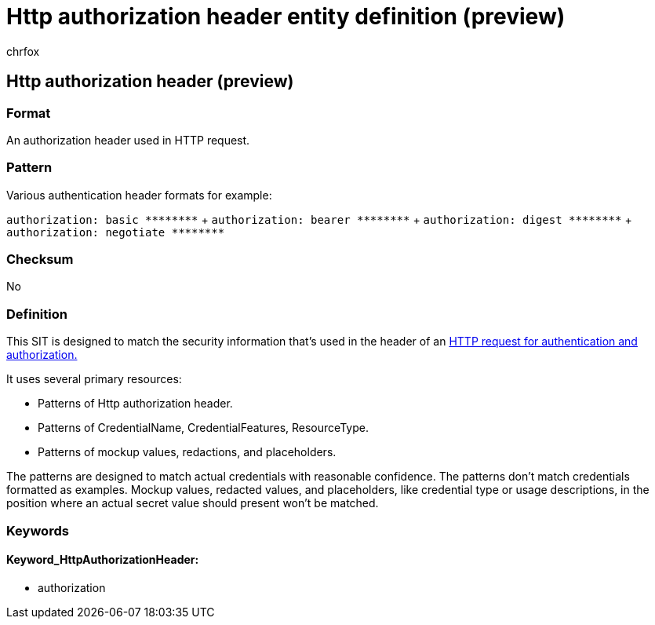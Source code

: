 = Http authorization header entity definition (preview)
:audience: Admin
:author: chrfox
:description: Http authorization header sensitive information type entity definition.
:f1.keywords: ["CSH"]
:f1_keywords: ["ms.o365.cc.UnifiedDLPRuleContainsSensitiveInformation"]
:feedback_system: None
:hideEdit: true
:manager: laurawi
:ms.author: chrfox
:ms.collection: ["M365-security-compliance"]
:ms.date:
:ms.localizationpriority: medium
:ms.service: O365-seccomp
:ms.topic: reference
:recommendations: false
:search.appverid: MET150

== Http authorization header (preview)

=== Format

An authorization header used in HTTP request.

=== Pattern

Various authentication header formats for example:

`+authorization: basic ********+` + `+authorization: bearer ********+` + `+authorization: digest ********+` + `+authorization: negotiate ********+` +

=== Checksum

No

=== Definition

This SIT is designed to match the security information that's used in the header of an link:/dotnet/api/system.net.http.headers.httprequestheaders.authorization?view=netframework-4.8[HTTP request for authentication and authorization.]

It uses several primary resources:

* Patterns of Http authorization header.
* Patterns of CredentialName, CredentialFeatures, ResourceType.
* Patterns of mockup values, redactions, and placeholders.

The patterns are designed to match actual credentials with reasonable confidence.
The patterns don't match credentials formatted as examples.
Mockup values, redacted values, and placeholders, like credential type or usage descriptions, in the position where an actual secret value should present won't be matched.

=== Keywords

==== Keyword_HttpAuthorizationHeader:

* authorization
